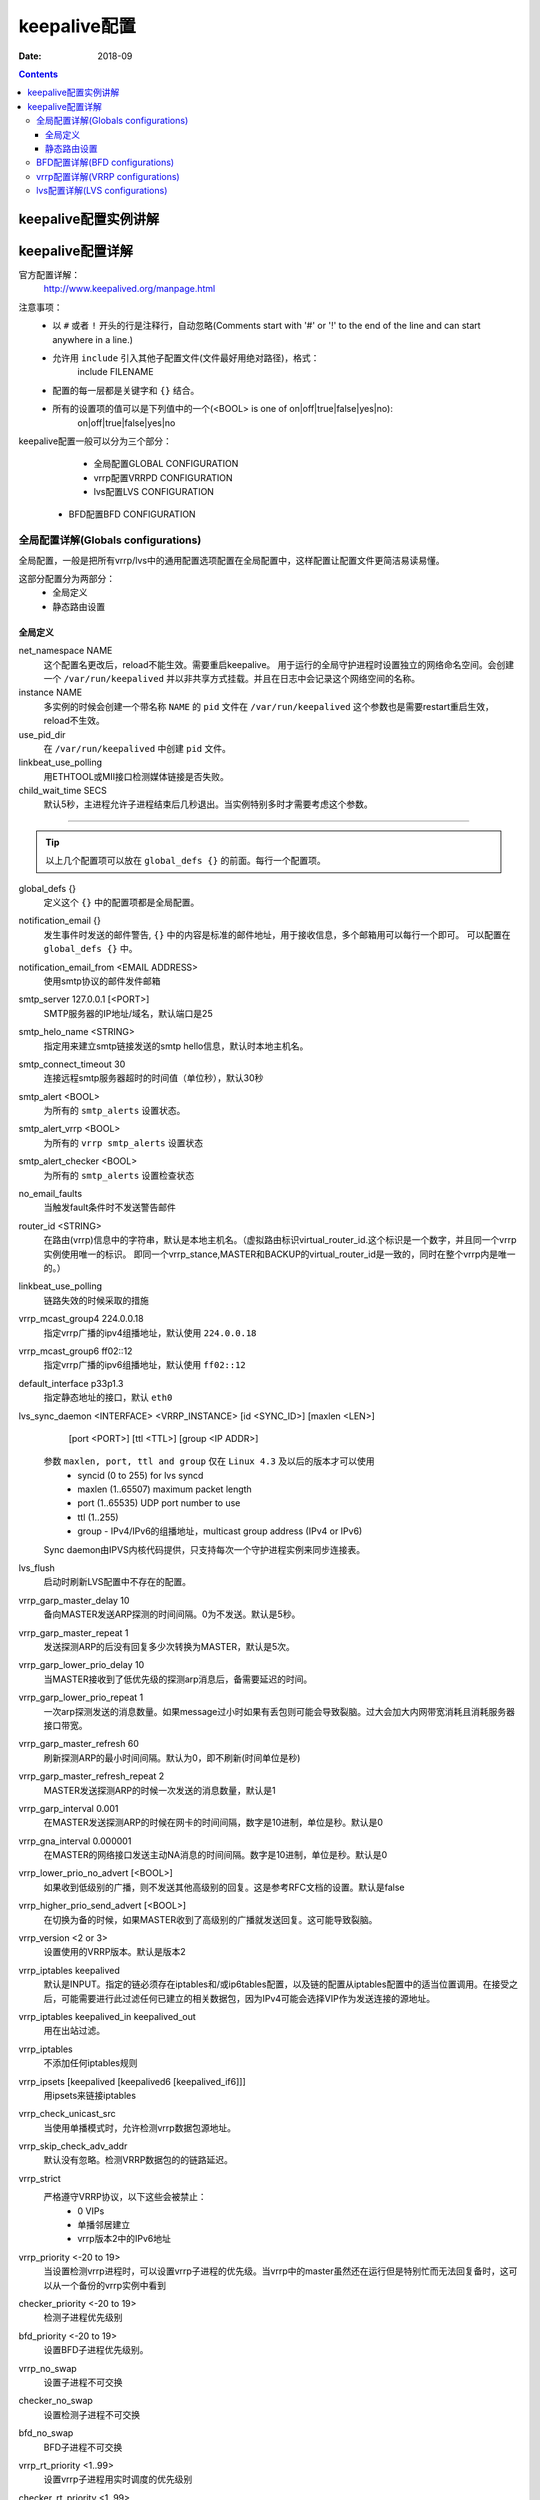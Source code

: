 .. _keepalive-config:

======================================================================================================================================================
keepalive配置
======================================================================================================================================================

:Date: 2018-09

.. contents::

keepalive配置实例讲解
======================================================================================================================================================



keepalive配置详解
======================================================================================================================================================

官方配置详解：
    http://www.keepalived.org/manpage.html

注意事项：
    - 以 ``#`` 或者 ``!`` 开头的行是注释行，自动忽略(Comments start with '#' or '!' to the end of the  line  and  can  start anywhere in a line.)
    - 允许用 ``include`` 引入其他子配置文件(文件最好用绝对路径)，格式：
        include FILENAME
    - 配置的每一层都是关键字和 ``{}`` 结合。
    - 所有的设置项的值可以是下列值中的一个(<BOOL> is one of on|off|true|false|yes|no):
        on|off|true|false|yes|no

keepalive配置一般可以分为三个部分：
	- 全局配置GLOBAL CONFIGURATION
	- vrrp配置VRRPD CONFIGURATION
	- lvs配置LVS CONFIGURATION
    
    - BFD配置BFD CONFIGURATION


全局配置详解(Globals configurations)
------------------------------------------------------------------------------------------------------------------------------------------------------

全局配置，一般是把所有vrrp/lvs中的通用配置选项配置在全局配置中，这样配置让配置文件更简洁易读易懂。

这部分配置分为两部分：
    - 全局定义
    - 静态路由设置

全局定义
......................................................................................................................................................

net_namespace NAME
    这个配置名更改后，reload不能生效。需要重启keepalive。
    用于运行的全局守护进程时设置独立的网络命名空间。会创建一个 ``/var/run/keepalived``
    并以非共享方式挂载。并且在日志中会记录这个网络空间的名称。
instance NAME
    多实例的时候会创建一个带名称 ``NAME`` 的 ``pid`` 文件在 ``/var/run/keepalived``
    这个参数也是需要restart重启生效，reload不生效。
use_pid_dir
    在 ``/var/run/keepalived`` 中创建 ``pid`` 文件。
linkbeat_use_polling
    用ETHTOOL或MII接口检测媒体链接是否失败。
child_wait_time SECS
    默认5秒，主进程允许子进程结束后几秒退出。当实例特别多时才需要考虑这个参数。

------------------------------------------------------------------------------------------------------------------------------------------------------

.. tip::
    以上几个配置项可以放在 ``global_defs {}``
    的前面。每行一个配置项。

global_defs {}
    定义这个 ``{}`` 中的配置项都是全局配置。
notification_email {}
    发生事件时发送的邮件警告, ``{}`` 中的内容是标准的邮件地址，用于接收信息，多个邮箱用可以每行一个即可。
    可以配置在 ``global_defs {}`` 中。
notification_email_from <EMAIL ADDRESS>
    使用smtp协议的邮件发件邮箱
smtp_server 127.0.0.1 [<PORT>]
    SMTP服务器的IP地址/域名，默认端口是25
smtp_helo_name <STRING>
    指定用来建立smtp链接发送的smtp hello信息，默认时本地主机名。

smtp_connect_timeout 30
    连接远程smtp服务器超时的时间值（单位秒），默认30秒
smtp_alert <BOOL>
    为所有的 ``smtp_alerts`` 设置状态。
smtp_alert_vrrp <BOOL>
    为所有的 ``vrrp smtp_alerts`` 设置状态
smtp_alert_checker <BOOL>
    为所有的 ``smtp_alerts`` 设置检查状态
no_email_faults
    当触发fault条件时不发送警告邮件
router_id <STRING>
    在路由(vrrp)信息中的字符串，默认是本地主机名。（虚拟路由标识virtual_router_id.这个标识是一个数字，并且同一个vrrp实例使用唯一的标识。
    即同一个vrrp_stance,MASTER和BACKUP的virtual_router_id是一致的，同时在整个vrrp内是唯一的。）
linkbeat_use_polling
    链路失效的时候采取的措施
vrrp_mcast_group4 224.0.0.18
    指定vrrp广播的ipv4组播地址，默认使用 ``224.0.0.18``
vrrp_mcast_group6 ff02::12
    指定vrrp广播的ipv6组播地址，默认使用 ``ff02::12``
default_interface p33p1.3
    指定静态地址的接口，默认 ``eth0``
lvs_sync_daemon <INTERFACE> <VRRP_INSTANCE> [id <SYNC_ID>] [maxlen <LEN>] \
                           [port <PORT>] [ttl <TTL>] [group <IP ADDR>]
    
    参数 ``maxlen, port, ttl and group`` 仅在 ``Linux 4.3`` 及以后的版本才可以使用
        - syncid (0 to 255) for lvs syncd
        - maxlen (1..65507) maximum packet length
        - port (1..65535) UDP port number to use
        - ttl (1..255)
        - group - IPv4/IPv6的组播地址，multicast group address (IPv4 or IPv6)
    
    Sync daemon由IPVS内核代码提供，只支持每次一个守护进程实例来同步连接表。
lvs_flush
    启动时刷新LVS配置中不存在的配置。
vrrp_garp_master_delay 10
    备向MASTER发送ARP探测的时间间隔。0为不发送。默认是5秒。
vrrp_garp_master_repeat 1
    发送探测ARP的后没有回复多少次转换为MASTER，默认是5次。
vrrp_garp_lower_prio_delay 10
    当MASTER接收到了低优先级的探测arp消息后，备需要延迟的时间。
vrrp_garp_lower_prio_repeat 1
    一次arp探测发送的消息数量。如果message过小时如果有丢包则可能会导致裂脑。过大会加大内网带宽消耗且消耗服务器接口带宽。
vrrp_garp_master_refresh 60
    刷新探测ARP的最小时间间隔。默认为0，即不刷新(时间单位是秒)

vrrp_garp_master_refresh_repeat 2
    MASTER发送探测ARP的时候一次发送的消息数量，默认是1
vrrp_garp_interval 0.001
    在MASTER发送探测ARP的时候在网卡的时间间隔，数字是10进制，单位是秒。默认是0
vrrp_gna_interval 0.000001
    在MASTER的网络接口发送主动NA消息的时间间隔。数字是10进制，单位是秒。默认是0

vrrp_lower_prio_no_advert [<BOOL>]
    如果收到低级别的广播，则不发送其他高级别的回复。这是参考RFC文档的设置。默认是false
vrrp_higher_prio_send_advert [<BOOL>]
    在切换为备的时候，如果MASTER收到了高级别的广播就发送回复。这可能导致裂脑。
vrrp_version <2 or 3>
    设置使用的VRRP版本。默认是版本2
vrrp_iptables keepalived
    默认是INPUT。指定的链必须存在iptables和/或ip6tables配置，以及链的配置从iptables配置中的适当位置调用。\
    在接受之后，可能需要进行此过滤任何已建立的相关数据包，因为IPv4可能会选择VIP作为发送连接的源地址。
vrrp_iptables keepalived_in keepalived_out
    用在出站过滤。
vrrp_iptables
    不添加任何iptables规则
vrrp_ipsets [keepalived [keepalived6 [keepalived_if6]]]
    用ipsets来链接iptables
vrrp_check_unicast_src
    当使用单播模式时，允许检测vrrp数据包源地址。
vrrp_skip_check_adv_addr
    默认没有忽略。检测VRRP数据包的的链路延迟。
vrrp_strict
    严格遵守VRRP协议，以下这些会被禁止：
        - 0 VIPs
        - 单播邻居建立
        - vrrp版本2中的IPv6地址
vrrp_priority <-20 to 19>
    当设置检测vrrp进程时，可以设置vrrp子进程的优先级。当vrrp中的master虽然还在运行但是特别忙而无法回复备时，这可以从一个备份的vrrp实例中看到
checker_priority <-20 to 19>
    检测子进程优先级别
bfd_priority <-20 to 19>
    设置BFD子进程优先级别。
vrrp_no_swap
    设置子进程不可交换

checker_no_swap
    设置检测子进程不可交换

bfd_no_swap
    BFD子进程不可交换
vrrp_rt_priority <1..99>
    设置vrrp子进程用实时调度的优先级别
checker_rt_priority <1..99>
    检测子进程用实时调度的优先级别
bfd_rt_priority <1..99>
    设置BFD子进程用时间调度时的优先级别

vrrp_rlimit_rtime >=1

checker_rlimit_rtime >=1

bfd_rlimit_rtime >=1
    设置阻塞系统调用之间的CPU时间限制，时间单位是微秒(1/1000秒)

snmp_socket udp:1.2.3.4:705
    默认unix:/var/agentx/master，遵循RFC支持使用特定socket连接SNMP的主客户端。
    
    参考：源码模块 ``keepalived/vrrp/vrrp_snmp.c``

enable_snmp_vrrp
    允许vrrp元素使用MIB的SNMP句柄
enable_snmp_checker
    允许SNMP句柄的检测元素
enable_snmp_rfc
    允许使用snmp的RFC2787和RFC6527中定义的VRRP MIBs
enable_snmp_rfcv2
    允许使用RFC2787 VRRP MIB中定义的snmp句柄
enable_snmp_rfcv3
    允许使用RFC6527 VRRP MIB中定义的SNMP句柄
enable_traps
    允许使用snmp traps
enable_dbus
    允许使用DBus接口。需要DBus支持
dbus_service_name SERVICE_NAME
    默认值org.keepalived.Vrrp1，指定DBus服务名称。

script_user username [groupname]
    指定脚本的用户和组，如果用户存在则使用指定用户，否则用root。

enable_script_security
    设置这个参数后如果路径是非root用户可写，脚本不能使用root运行。

notify_fifo FIFO_NAME
    设置先进先出的通知名称。
    

notify_fifo_script STRING|QUOTED_STRING [username [groupname]]
    由keepalived运行的脚本，以处理通知事件将FIFO名称作为最后一个参数传递给脚本

vrrp_notify_fifo FIFO_NAME
    FIFO写入vrrp通知事件。写入的字符串将是表单的一行:实例“VI_1”MASTER 100将以一个新行字符结束

vrrp_notify_fifo_script STRING|QUOTED_STRING [username [groupname]]
    由keepalived运行的脚本，以处理vrrp通知事件将FIFO名称作为最后一个参数传递给脚本

lvs_notify_fifo FIFO_NAME
    FIFO写入通知healthchecker事件所写的字符串将是表单的一行。

lvs_notify_fifo_script STRING|QUOTED_STRING [username [groupname]]
    将FIFO名称作为最后一个参数传递给脚本，由keepalived运行脚本，以处理healthchecher通知事件


dynamic_interfaces
    允许配置包含启动时不存在的接口。这允许keepalived使用可能被删除和恢复的接口，也允许在VMAC接口上使用虚拟和静态路由和规则。

vrrp_netlink_cmd_rcv_bufs BYTES

vrrp_netlink_cmd_rcv_bufs_force <BOOL>

vrrp_netlink_monitor_rcv_bufs BYTES

vrrp_netlink_monitor_rcv_bufs_force <BOOL>
    #以下选项只适用于大型配置，其中keepalived可以创建大量的接口，或者系统有大量的接口。这些选项只需要在系统日志中看到“Netlink:接收缓冲区溢出”消息。如果需要的缓冲区大小超过/proc/sys/net/core/rmem_max中的值，则需要设置相应的force选项。这对于存在大量接口的非常大的配置非常有用，而系统上接口的初始读取导致netlink缓冲区溢出。

lvs_netlink_cmd_rcv_bufs BYTES

lvs_netlink_cmd_rcv_bufs_force <BOOL>

lvs_netlink_monitor_rcv_bufs BYTES

lvs_netlink_monitor_rcv_bufs_force <BOOL>
    vrrp网络链接和监控socket命令，监控socket缓存值大小可以单独设置。看参数值 ``/proc/sys/net/core/rmem_max``
vrrp_rx_bufs_policy [MTU|ADVERT|NUMBER]
    默认使用系统的默认值。设置socket接收的缓存值。系统文件 ``/proc/sys/net/core/rmem_default`` 是当前系统的值。

vrrp_rx_bufs_multiplier NUMBER
    默认是3

rs_init_notifies
    real server启动时发送通知。

no_checker_emails
    当real server检测状态改变时不发送邮件。只有当real server添加和删除时发送邮件。










静态路由设置
......................................................................................................................................................

静态路由设置可以包括两个部分：
    - 静态追踪组
    - 静态地址/地址组规则

**静态追踪组**

静态跟踪组用于允许vrrp实例跟踪静态
处理路由和规则。如果地址/路由/规则被删除而且一个静态地址/路由/规则指定了一个
跟踪组，那么vrrp实例将转换为故障状态无法恢复。

语法格式：

.. code-block:: bash
    :linenos:

    track_group GROUP1 {
        group {
            VI_1
            VI_2
        }
    }

**静态地址/地址组规则**

配置格式：


.. code-block:: bash
    :linenos:

    static_ipaddress {
        <IPADDR>[/<MASK>] [brd <IPADDR>] [dev <STRING>] [scope <SCOPE>]
                            [label <LABEL>] [peer <IPADDR>] [home]
                            [-nodad] [mngtmpaddr] [noprefixroute]
                            [autojoin] [track_group GROUP]
        192.168.1.1/24 dev eth0 scope global
        ...
    }

    static_routes {
        192.168.2.0/24 via 192.168.1.100 dev eth0 track_group GROUP1

        192.168.100.0/24 table 6909 nexthop via 192.168.101.1 dev wlan0
                        onlink weight 1 nexthop via 192.168.101.2
                        dev wlan0 onlink weight 2

        192.168.200.0/24 dev p33p1.2 table 6909 tos 0x04 protocol bird
                        scope link priority 12 mtu 1000 hoplimit 100
                        advmss 101 rtt 102 rttvar 103 reordering 104
                        window 105 cwnd 106 ssthresh lock 107 realms
                        PQA/0x14 rto_min 108 initcwnd 109 initrwnd 110
                        features ecn

        2001:470:69e9:1:2::4 dev p33p1.2 table 6909 tos 0x04 protocol
                            bird scope link priority 12 mtu 1000
                            hoplimit 100 advmss 101 rtt 102 rttvar 103
                            reordering 104 window 105 cwnd 106 ssthresh
                            lock 107 rto_min 108 initcwnd 109
                            initrwnd 110 features ecn fastopen_no_cookie 1
        ...
    }

    static_rules {
        from 192.168.2.0/24 table 1 track_group GROUP1

        to 192.168.2.0/24 table 1

        from 192.168.28.0/24 to 192.168.29.0/26 table small iif p33p1
                            oif wlan0 tos 22 fwmark 24/12
                            preference 39 realms 30/20 goto 40

        to 1:2:3:4:5:6:7:0/112 from 7:6:5:4:3:2::/96 table 6908
                                uidrange 10000-19999

        to 1:2:3:4:6:6:7:0/112 from 8:6:5:4:3:2::/96 l3mdev protocol 12
                                ip_proto UDP sport 10-20 dport 20-30
        ...
    }

样例配置：

.. code-block:: bash
    :linenos:

    static_routes {	
        src  10.10.10.10  to 192.168.1.0/24 via 192.168.1.1 dev eth0 scope 
        src  20.20.20.20  to 192.168.2.0/24 gw 192.168.2.1 dev eth1 scope
        src  30.30.30.30  to 192.168.3.0/24 via eth3
        40.40.40.40 dev eth4
        50.50.50.50 via 192.168.5.1/24
    }

.. code-block:: bash
    :linenos:

    static_ipaddress {	
        10.10.10.10/24 brd 10.10.10.255 dev eth1 scope global

        20.20.20.20/24 brd 20.20.20.255 dev eth2 scope global
    }

BFD配置详解(BFD configurations)
------------------------------------------------------------------------------------------------------------------------------------------------------

遵循RFC5880，通过了OpenBFDD测试(https://github.com/dyninc/OpenBFDD)


BFD配置语法格式：

.. code-block:: bash
    :linenos:

    bfd_instance <STRING> {
        # BFD Neighbor IP (synonym neighbour_ip)
        neighbor_ip <IP ADDRESS>

        # Source IP to use (optional)
        source_ip <IP ADDRESS>

        # Required min RX interval, in ms
        # (default is 10 ms)
        mix_rx <INTEGER>

        # Desired min TX interval, in ms
        # (default is 10 ms)
        min_tx <INTEGER>

        # Desired idle TX interval, in ms
        # (default is 1000 ms)
        idle_tx <INTEGER>

        # Number of missed packets after
        # which the session is declared down
        # (default is 5)
        multiplier <INTEGER>

        # Operate in passive mode (default is active)
        passive

        # outgoing IPv4 ttl to use (default 255)
        ttl <INTEGER>

        # outgoing IPv6 hoplimit to use (default 64)
        hoplimit <INTEGER>

        # maximum reduction of ttl/hoplimit
        #  in received packet (default 0)
        #  (255 disables hop count checking)
        max_hops <INTEGER>

        # Default tracking weight
        weight
    }

vrrp配置详解(VRRP configurations)
------------------------------------------------------------------------------------------------------------------------------------------------------

vrrp配置部分包括以下三个部分：
    - VRRP scripts，vrrp脚本
    - VRRP track files，vrrp文件追踪
    - VRRP synchronization group，vrrp同步组
    - VRRP instance，vrrp实例


**vrrp脚本**

vrrp_script <SCRIPT_NAME> {}
    声明vrrp脚本定义的整体，所有的配置项都可以在 ``{}`` 中
script <STRING>|<QUOTED-STRING>
    脚本的路径
interval <INTEGER>
    脚本调用的时间间隔，默认1秒
timeout <INTEGER>
    运行时间，运行指定时间后如果还在运行则认为运行失败
weight <INTEGER:-253..253>
    优先级别，默认时0
rise <INTEGER>
    状态转换位OK需要的确认次数。
fall <INTEGER>
    状态转换为结束需要的次数。
user USERNAME [GROUPNAME]
    运行脚本使用的用户和组
init_fail
    假设脚本的初始状态为运行失败。


**vrrp文件追踪**

vrrp_track_file <STRING> {}
    声明vrrp脚本追踪
file <QUOTED_STRING>
    文件追踪的权重
weight <-254..254>
    设置权重值
init_file [VALUE] [overwrite]
    文件重载写入

**vrrp同步组**


**vrrp实例**

vrrp_instance <STRING> {}
    声明vrrp实例
state MASTER
    所处的状态，可以是MASTER/SLAVE
interface eth0
    绑定vrrp的接口
use_vmac [<VMAC_INTERFACE>]
    用在vrrp的IP的虚拟mac
vmac_xmit_base
    从vrrp消息中接收的信息的mac
native_ipv6
    强制使用IPv6
dont_track_primary
    无论vrrp接口是否故障，都一直使用。
track_interface {}
    监控的网络接口，例如：
        - eth0
        - eth1
        - eth2 weight <-253..253>
track_script {}
    监听脚本
track_file {}
    监听的文件
track_bfd {}
    监听的bfd实例消息

mcast_src_ip <IPADDR>

unicast_src_ip <IPADDR>
    绑定vrrpd的默认IP是主IP
track_src_ip
    监听的源IP
version <2 or 3>
    设置vrrp版本

unicast_peer {}
    指定单播邻居的地址，不用组播

old_unicast_checksum [never]
    当vrrp3版本在1.3.6设置老版本的校验

garp_master_delay 10

garp_master_repeat 1

garp_lower_prio_delay 10

garp_lower_prio_repeat 1

garp_master_refresh 60

garp_master_refresh_repeat 2

garp_interval 100

gna_interval 100
    接口特定设置，与全局参数相同。

lower_prio_no_advert [<BOOL>]
    如果收到低级别的通知，会被忽略。

higher_prio_send_advert [<BOOL>]
    如果高级别

virtual_router_id 51
    用来做组播中的唯一标识。

priority 100
    设置优先级，MASTER比SLAVE最好高50或者更多。

advert_int 1
    VRRP广播通知的时间(单位是秒)

authentication {}
    设置认证

virtual_ipaddress {}
    添加的IP，可以在"site"|"link"|"host"|"nowhere"|"global"这些部分设置。

virtual_ipaddress_excluded {}
    vrrp地址中去除的IP地址

prompte_secondaries
    在接口用来设置promote_secondaries标记。

virtual_routes {}
    设置虚拟路由

virtual_rules {}
    设置虚拟规则

accept
    vrrp3可以设置接收模式，允许接收不是目的地址的数据包。
no_accept
    drop所有不是接收地址的数据包
nopreempt
    “nopreempt”允许低优先级的机器在线，即使有更高优先级的机器返回正常在线。
preempt
    转向备份
skip_check_adv_addr [on|off|true|false|yes|no]
    参考设置全局，默认使用vrrp_skip_check_adv_addr这个值。
strict_mode [on|off|true|false|yes|no]
    参考全局vrrp_strict，
preempt_delay 300    # waits 5 minutes
    转向备份的时间间隔
debug <LEVEL>
    调试级别，0-4

notify_master <STRING>|<QUOTED-STRING> [username [groupname]]

notify_backup <STRING>|<QUOTED-STRING> [username [groupname]]

notify_fault <STRING>|<QUOTED-STRING> [username [groupname]]
    通知脚本

notify_stop <STRING>|<QUOTED-STRING> [username [groupname]]

notify <STRING>|<QUOTED-STRING> [username [groupname]]
    当vrrp停止时执行
notify_master_rx_lower_pri <STRING>|<QUOTED-STRING> [username [groupname]]
    如果是MASTER，notify_master_rx_lower_pri脚本执行。
smtp_alert <BOOL>
    设置是否允许发送SMTP警告
kernel_rx_buf_size
    设置socket接收buffer大小，参考vrrp_rx_bufs_policy




lvs配置详解(LVS configurations)
------------------------------------------------------------------------------------------------------------------------------------------------------

lvs配置部分包括：
    - 虚拟主机组
    - 虚拟主机

**虚拟主机**

virtual_server_group <STRING> {}
    定义虚拟主机组的标识
<IPADDR> <PORT>
    主机IP和端口
<IPADDR RANGE> <PORT>
    VIP和VIP提供服务的端口
fwmark <INTEGER>
    防火墙标记

**虚拟主机组**



delay_loop <INTEGER>
    检测轮询的时间间隔

lvs_sched rr|wrr|lc|wlc|lblc|sh|mh|dh|fo|ovf|lblcr|sed|nq
    lvs的模式，可以是以下任意一种算法：
        rr|wrr|lc|wlc|lblc|sh|mh|dh|fo|ovf|lblcr|sed|nq
hashed
    允许散列

flag-x
    允许设置ipvsadm中的标记，x取值1-3
sh-port
    sh方式的sh端口，在ipvsadm中的(-b sh-port

sh-fallback
    等价与ipvsadm中参数-b sh-fallback

mh-port
    等价与ipvsadm中参数-b mh-port

mh-fallback
    等价与ipvsadm中参数-b mh-fallback

ops
    等价与ipvsadm中参数-O

lvs_method NAT|DR|TUN
    定义LVS转发方式，可以选择以下方式中一个：
        NAT|DR|TUN

persistence_engine <STRING>
    lvs持续化名字

persistence_timeout [<INTEGER>]
    lvs固化的超时时间，默认6分钟

persistence_granularity <NETMASK>
    等价与ipvsadm中参数-M

protocol TCP|UDP|SCTP
    选择4层协议


ha_suspend
    如果没有设置VIP，则健康检查推迟激活

smtp_alert <BOOL>
    邮件告警，全局设置则全局生效。

virtualhost <STRING>
    定义HTTP_GET或者SSL_GET的虚拟主机字符串。一般是域名

alpha
    在守护进程启动时，假设所有RSs关闭且healthcheck失败。这有助于防止启动时出现误报。α模式默认禁用。

omega
    Omega模式默认是禁用的。

quorum <INTEGER>
    默认值1，地址池中达到这个最小值以后就不再检查服务质量。

hysteresis <INTEGER>
    默认值0

quorum_up <STRING>|<QUOTED-STRING> [username [groupname]]
    当quorum增加的时候这个脚本会被执行

quorum_down <STRING>|<QUOTED-STRING> [username [groupname]]
    当quorum减少消失的时候这个脚本被执行

ip_family inet|inet6
    防火墙标记设置的IP地址组



sorry_server <IPADDR> <PORT>

sorry_server_inhibit
    对sorry_server应用inhibitor _on_failure行为

sorry_server_lvs_method NAT|DR|TUN
    sorry 服务器转发模式

retry <INTEGER>
    失败后重试的次数

delay_before_retry <INTEGER>
    重试的时间间隔

warmup <INTEGER>
    轮询时间过后到不可用的时间间隔

delay_loop <INTEGER>
    检测轮询的时间间隔

inhibit_on_failure
    当健康检查失败是设置权重为0
real_server <IPADDR> <PORT> {}
    lvs中的提供真实服务的rip对应的服务器IP以及对应的配置

    weight <INTEGER>
        相对权重

    lvs_method NAT|DR|TUN
        lvs转发方式

    notify_up <STRING>|<QUOTED-STRING> [username [groupname]]
        当健康检查认为服务正常运行时这个脚本会被执行

    notify_down <STRING>|<QUOTED-STRING> [username [groupname]]
        健康检查任务服务运行失败时这个脚本会被执行

    uthreshold <INTEGER>
        服务连接的最大值

    lthreshold <INTEGER>
        服务连接的最小值

    smtp_alert <BOOL>
        邮件告警

    virtualhost <STRING>
        虚拟主机名称，用来定义HTTP_GET或SSL_GET使用

    alpha <BOOL>                    # see above
    
    retry <INTEGER>                 # see above
    
    delay_before_retry <INTEGER>    # see above
    
    warmup <INTEGER>                # see above
    
    delay_loop <INTEGER>            # see above
    
    inhibit_on_failure <BOOL>       # see above

    CHECKER_TYPE {}
        定义检查的服务

        connect_ip <IPADDR>
            检测连接的IP，默认这应该是RIP

        connect_port <PORT>
            连接的RIP的端口

        bindto <IPADDR>
            使用本地的发送连接的IP

        bind_if <IFNAME>
            使用的本地接口

        bind_port <PORT>
            使用的本地端口

        connect_timeout <INTEGER>
            连接超时时间，默认是5秒

        fwmark <INTEGER>
            防火墙标记
        
        alpha <BOOL>                    # see above
        
        retry <INTEGER>                 # see above
        
        delay_before_retry <INTEGER>    # see above
        
        warmup <INTEGER>                # see above
        
        delay_loop <INTEGER>            # see above
        
        inhibit_on_failure <BOOL>       # see above


    HTTP_GET|SSL_GET {}
        用来健康检查的类型

        url {}
            测试的url地址，可以是多个url

            path <STRING>
                路径，例如/

            digest <STRING>
                健康检查需要的状态码，例如：9b3a0c85a887a256d6939da88aabd8cd

            status_code <INTEGER>
                状态码，例如：200

            virtualhost <STRING>
                虚拟主机

            regex <STRING>
                正则表达式

            regex_no_match
                对正则表达式取反

            regex_options OPTIONS 
                支持的选项有：
                    - allow_empty_class alt_bsux
                    - match_unset_backref
                    - never_ucp
                    - never_utf
                    - no_auto_capture
                    - no_auto_possess
                    - no_dotstar_anchor
                    - no_start_optimize
                    - never_backslash_c
                    - alt_circumflex
                    - alt_verbnames
                    - use_offset_limit

            regex_stack <START> <MAX>
                这允许启动和最大值要指定的字节大小

            regex_min_offset <OFFSET>
                最小偏移

            regex_max_offset <OFFSET>
                最大偏移


    SSL_GET {}
        ssl连接
        
        enable_sni
            启用ssl的时候向服务器发送ssl握手的标识

    TCP_CHECK {}
        启用tcp健康检查

    SMTP_CHECK {}
        启用smtp健康检查

       helo_name <STRING>|<QUOTED-STRING>

    DNS_CHECK {}
        启用dns健康检查

        type <STRING>
            dns检测的dns条目类型，默认是SOA记录:
                A|NS|CNAME|SOA|MX|TXT|AAAA

        name <STRING>
            用来检查的dns域名，默认是.

    MISC_CHECK {}
        MISC健康检查

        misc_path <STRING>|<QUOTED-STRING>
            执行的脚本程序

        misc_timeout <INTEGER>
            执行脚本的超时时间

        misc_dynamic
            设置后健康检查会使用脚本的结束返回code。
                0：成功
                1：失败
                2-255：成功，权重为code值-2，例如code是255，则权重为253

        user USERNAME [GROUPNAME]
            脚本使用的用户/组
    BFD_CHECK {}
        bfd健康检查
        
        name <STRING>
            bfd检测的名称

SSL {}
    使用SSL_GET check时需要设置的ssl相关配置

password <STRING>
    密码

ca <STRING>
    ca证书文件

certificate <STRING>
    cer文件

key <STRING>
    key文件



